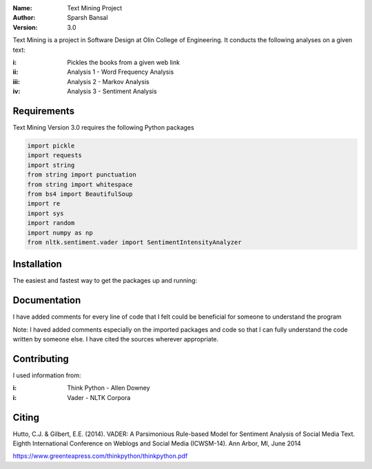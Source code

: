 .. TextMining-sbansal22

:Name: Text Mining Project
:Author: Sparsh Bansal
:Version: 3.0

Text Mining is a project in Software Design at Olin College of Engineering. It
conducts the following analyses on a given text:

:i: Pickles the books from a given web link 

:ii: Analysis 1 - Word Frequency Analysis

:iii: Analysis 2 - Markov Analysis

:iv: Analysis 3 - Sentiment Analysis

Requirements
============

Text Mining Version 3.0 requires the following Python packages

.. code-block:: python

    import pickle
    import requests
    import string
    from string import punctuation
    from string import whitespace
    from bs4 import BeautifulSoup
    import re
    import sys
    import random
    import numpy as np
    from nltk.sentiment.vader import SentimentIntensityAnalyzer

Installation
============

The easiest and fastest way to get the packages up and running:

.. code-block:: python
      import requests
      print(requests.get('http://google.com').text)

.. code-block:: python
      $ python -m nltk.downloader all
  
Documentation
=============

I have added comments for every line of code that I felt could be beneficial for someone to understand the program

Note: I haved added comments especially on the imported packages and code so that I can fully understand the code written 
by someone else. I have cited the sources wherever appropriate. 

Contributing
============

I used information from:

:i: Think Python - Allen Downey

:i: Vader - NLTK Corpora

Citing
======

Hutto, C.J. & Gilbert, E.E. (2014). VADER: A Parsimonious Rule-based Model for Sentiment Analysis of Social 
Media Text. Eighth International Conference on Weblogs and Social Media (ICWSM-14). Ann Arbor, MI, June 2014

https://www.greenteapress.com/thinkpython/thinkpython.pdf
